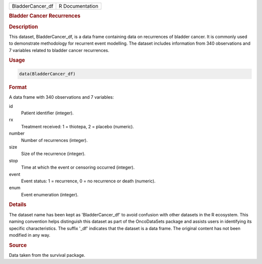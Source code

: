 .. container::

   .. container::

      ================ ===============
      BladderCancer_df R Documentation
      ================ ===============

      .. rubric:: Bladder Cancer Recurrences
         :name: bladder-cancer-recurrences

      .. rubric:: Description
         :name: description

      This dataset, BladderCancer_df, is a data frame containing data on
      recurrences of bladder cancer. It is commonly used to demonstrate
      methodology for recurrent event modelling. The dataset includes
      information from 340 observations and 7 variables related to
      bladder cancer recurrences.

      .. rubric:: Usage
         :name: usage

      .. code:: R

         data(BladderCancer_df)

      .. rubric:: Format
         :name: format

      A data frame with 340 observations and 7 variables:

      id
         Patient identifier (integer).

      rx
         Treatment received: 1 = thiotepa, 2 = placebo (numeric).

      number
         Number of recurrences (integer).

      size
         Size of the recurrence (integer).

      stop
         Time at which the event or censoring occurred (integer).

      event
         Event status: 1 = recurrence, 0 = no recurrence or death
         (numeric).

      enum
         Event enumeration (integer).

      .. rubric:: Details
         :name: details

      The dataset name has been kept as 'BladderCancer_df' to avoid
      confusion with other datasets in the R ecosystem. This naming
      convention helps distinguish this dataset as part of the
      OncoDataSets package and assists users in identifying its specific
      characteristics. The suffix '\_df' indicates that the dataset is a
      data frame. The original content has not been modified in any way.

      .. rubric:: Source
         :name: source

      Data taken from the survival package.
